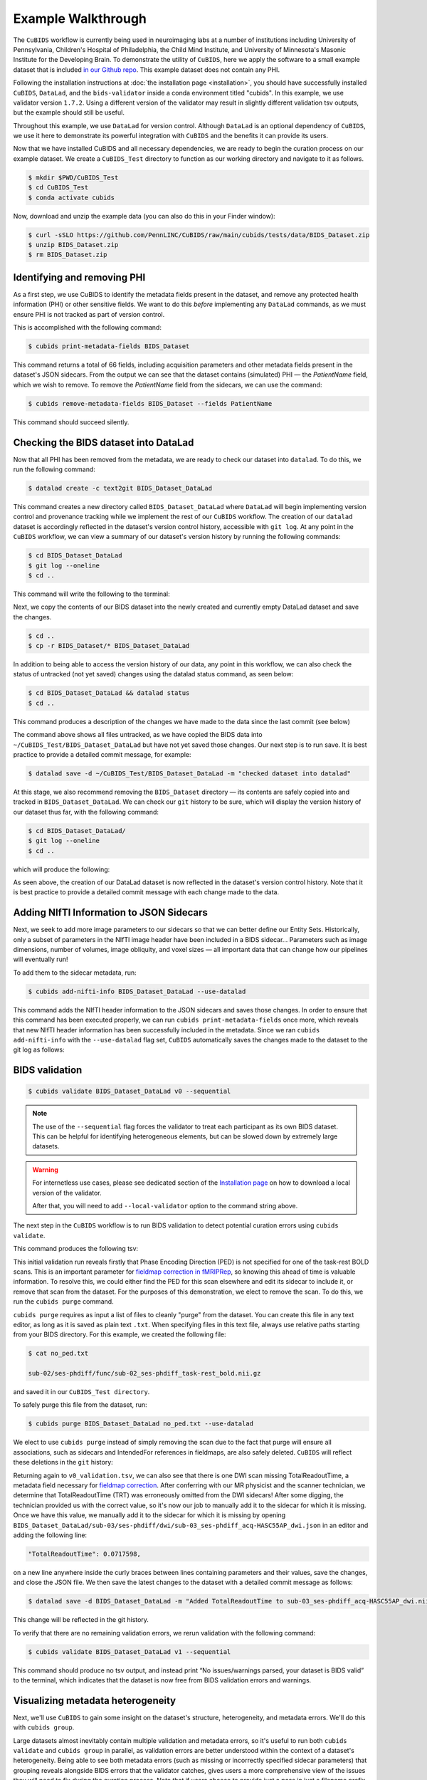 ===================
Example Walkthrough
===================

The ``CuBIDS`` workflow is currently being used in neuroimaging labs at a number of institutions
including University of Pennsylvania, Children's Hospital of Philadelphia, the Child Mind Institute,
and University of Minnesota's Masonic Institute for the Developing Brain.
To demonstrate the utility of ``CuBIDS``,
here we apply the software to a small example dataset that is included
`in our Github repo <https://github.com/PennLINC/CuBIDS/tree/main/cubids/testdata/BIDS_Dataset>`_.
This example dataset does not contain any PHI.

Following the installation instructions at :doc:`the installation page <installation>`,
you should have successfully installed ``CuBIDS``, ``DataLad``, and the ``bids-validator`` inside a
conda environment titled "cubids".
In this example, we use validator version ``1.7.2``.
Using a different version of the validator may result in slightly different validation tsv outputs,
but the example should still be useful.

Throughout this example, we use ``DataLad`` for version control.
Although ``DataLad`` is an optional dependency of ``CuBIDS``,
we use it here to demonstrate its powerful integration with ``CuBIDS`` and the benefits
it can provide its users.

Now that we have installed CuBIDS and all necessary dependencies,
we are ready to begin the curation process on our example dataset.
We create a ``CuBIDS_Test`` directory to function as our working directory and navigate to it as follows.

.. code-block:: console

    $ mkdir $PWD/CuBIDS_Test
    $ cd CuBIDS_Test
    $ conda activate cubids

Now, download and unzip the example data (you can also do this in your Finder window):

.. code-block:: console

    $ curl -sSLO https://github.com/PennLINC/CuBIDS/raw/main/cubids/tests/data/BIDS_Dataset.zip
    $ unzip BIDS_Dataset.zip
    $ rm BIDS_Dataset.zip

Identifying and removing PHI
----------------------------

As a first step, we use CuBIDS to identify the metadata fields present in the dataset,
and remove any protected health information (PHI) or other sensitive fields.
We want to do this *before* implementing any ``DataLad`` commands,
as we must ensure PHI is not tracked as part of version control.

This is accomplished with the following command:

.. code-block:: console

    $ cubids print-metadata-fields BIDS_Dataset

This command returns a total of 66 fields, including acquisition parameters and other metadata
fields present in the dataset's JSON sidecars.
From the output we can see that the dataset contains (simulated) PHI — the `PatientName` field,
which we wish to remove.
To remove the `PatientName` field from the sidecars, we can use the command:

.. code-block:: console

    $ cubids remove-metadata-fields BIDS_Dataset --fields PatientName

This command should succeed silently.


Checking the BIDS dataset into DataLad
--------------------------------------

Now that all PHI has been removed from the metadata, we are ready to check our dataset into ``datalad``.
To do this, we run the following command:

.. code-block:: console

    $ datalad create -c text2git BIDS_Dataset_DataLad

This command creates a new directory called ``BIDS_Dataset_DataLad`` where
``DataLad`` will begin implementing version control and provenance tracking while
we implement the rest of our ``CuBIDS`` workflow.
The creation of our ``datalad`` dataset is accordingly reflected in the dataset's version control history,
accessible with ``git log``.
At any point in the ``CuBIDS`` workflow,
we can view a summary of our dataset's version history by running the following commands:

.. code-block:: console

    $ cd BIDS_Dataset_DataLad
    $ git log --oneline
    $ cd ..

This command will write the following to the terminal:

.. image:: _static/screenshot_1.png

Next, we copy the contents of our BIDS dataset into the newly created and currently empty DataLad
dataset and save the changes.

.. code-block:: console

    $ cd ..
    $ cp -r BIDS_Dataset/* BIDS_Dataset_DataLad

In addition to being able to access the version history of our data, any point in this workflow,
we can also check the status of untracked (not yet saved) changes using the datalad status command,
as seen below:

.. code-block:: console

    $ cd BIDS_Dataset_DataLad && datalad status
    $ cd ..

This command produces a description of the changes we have made to the data since the last commit
(see below)

.. image:: _static/screenshot_2.png

The command above shows all files untracked, as we have copied the BIDS data into
``~/CuBIDS_Test/BIDS_Dataset_DataLad`` but have not yet saved those changes.
Our next step is to run save.
It is best practice to provide a detailed commit message, for example:

.. code-block:: console

    $ datalad save -d ~/CuBIDS_Test/BIDS_Dataset_DataLad -m "checked dataset into datalad"

At this stage, we also recommend removing the ``BIDS_Dataset`` directory — its contents are
safely copied into and tracked in ``BIDS_Dataset_DataLad``.
We can check our ``git`` history to be sure,
which will display the version history of our dataset thus far,
with the following command:

.. code-block:: console

    $ cd BIDS_Dataset_DataLad/
    $ git log --oneline
    $ cd ..

which will produce the following:

.. image:: _static/screenshot_3.png

As seen above,
the creation of our DataLad dataset is now reflected in the dataset's version control history.
Note that it is best practice to provide a detailed commit message with each change made to the data.


Adding NIfTI Information to JSON Sidecars
-----------------------------------------

Next, we seek to add more image parameters to our sidecars so that we can better define our Entity Sets.
Historically, only a subset of parameters in the NIfTI image header have been included in a BIDS sidecar...
Parameters such as image dimensions, number of volumes, image obliquity, and voxel sizes —
all important data that can change how our pipelines will eventually run!

To add them to the sidecar metadata, run:

.. code-block:: console

    $ cubids add-nifti-info BIDS_Dataset_DataLad --use-datalad

This command adds the NIfTI header information to the JSON sidecars and saves those changes.
In order to ensure that this command has been executed properly,
we can run ``cubids print-metadata-fields`` once more,
which reveals that new NIfTI header information has been successfully included in the metadata.
Since we ran ``cubids add-nifti-info`` with the ``--use-datalad`` flag set,
``CuBIDS`` automatically saves the changes made to the dataset to the git log as follows:

.. image:: _static/screenshot_4.png


BIDS validation
---------------

.. code-block:: console

    $ cubids validate BIDS_Dataset_DataLad v0 --sequential

.. note::
    The use of the ``--sequential`` flag forces the validator to treat each participant as its
    own BIDS dataset.
    This can be helpful for identifying heterogeneous elements,
    but can be slowed down by extremely large datasets.

.. warning::
    For internetless use cases, please see dedicated section of the `Installation page
    <https://cubids.readthedocs.io/en/latest/installation.html>`_ on how to download a local version
    of the validator.

    After that, you will need to add ``--local-validator`` option to the command string above.

The next step in the ``CuBIDS`` workflow is to run BIDS validation
to detect potential curation errors using ``cubids validate``.

This command produces the following tsv:

.. csv-table:: v0_validation.tsv
   :file: _static/v0_validation.csv
   :widths: 10, 10, 10, 10, 10, 40, 10
   :header-rows: 1

This initial validation run reveals firstly that Phase Encoding Direction (PED) is not specified
for one of the task-rest BOLD scans.
This is an important parameter for
`fieldmap correction in fMRIPRep <nipreps.org/sdcflows/master/index.html>`_,
so knowing this ahead of time is valuable information.
To resolve this,
we could either find the PED for this scan elsewhere and edit its sidecar to include it,
or remove that scan from the dataset.
For the purposes of this demonstration,
we elect to remove the scan.
To do this, we run the ``cubids purge`` command.

``cubids purge`` requires as input a list of files to cleanly "purge" from the dataset.
You can create this file in any text editor,
as long as it is saved as plain text ``.txt``.
When specifying files in this text file,
always use relative paths starting from your BIDS directory.
For this example, we created the following file:

.. code-block:: console

    $ cat no_ped.txt

    sub-02/ses-phdiff/func/sub-02_ses-phdiff_task-rest_bold.nii.gz


and saved it in our ``CuBIDS_Test directory``.

To safely purge this file from the dataset, run:

.. code-block:: console

    $ cubids purge BIDS_Dataset_DataLad no_ped.txt --use-datalad

We elect to use ``cubids purge`` instead of simply removing the scan due to the fact that
purge will ensure all associations,
such as sidecars and IntendedFor references in fieldmaps,
are also safely deleted.
``CuBIDS`` will reflect these deletions in the ``git`` history:

.. image:: _static/screenshot_5.png


Returning again to ``v0_validation.tsv``,
we can also see that there is one DWI scan missing TotalReadoutTime,
a metadata field necessary for `fieldmap correction <nipreps.org/sdcflows/master/index.html>`_.
After conferring with our MR physicist and the scanner technician,
we determine that TotalReadoutTime (TRT) was erroneously omitted from the DWI sidecars!
After some digging, the technician provided us with the correct value,
so it's now our job to manually add it to the sidecar for which it is missing.
Once we have this value, we manually add it to the sidecar for which it is missing by opening
``BIDS_Dataset_DataLad/sub-03/ses-phdiff/dwi/sub-03_ses-phdiff_acq-HASC55AP_dwi.json``
in an editor and adding the following line:

.. code-block:: console

    "TotalReadoutTime": 0.0717598,

on a new line anywhere inside the curly braces between lines containing parameters and their values,
save the changes, and close the JSON file.
We then save the latest changes to the dataset with a detailed commit message as follows:

.. code-block:: console

    $ datalad save -d BIDS_Dataset_DataLad -m "Added TotalReadoutTime to sub-03_ses-phdiff_acq-HASC55AP_dwi.nii.json"

This change will be reflected in the git history.

.. image:: _static/screenshot_6.png

To verify that there are no remaining validation errors, we rerun validation with the following command:

.. code-block:: console

    $ cubids validate BIDS_Dataset_DataLad v1 --sequential

This command should produce no tsv output, and instead print “No issues/warnings parsed,
your dataset is BIDS valid” to the terminal,
which indicates that the dataset is now free from BIDS validation errors and warnings.

Visualizing metadata heterogeneity
----------------------------------

Next, we'll use ``CuBIDS`` to gain some insight on the dataset's structure, heterogeneity,
and metadata errors.
We'll do this with ``cubids group``.

Large datasets almost inevitably contain multiple validation and metadata errors,
so it's useful to run both ``cubids validate`` and ``cubids group`` in parallel,
as validation errors are better understood within the context of a dataset's heterogeneity.
Being able to see both metadata errors
(such as missing or incorrectly specified sidecar parameters)
that grouping reveals alongside BIDS errors that the validator catches,
gives users a more comprehensive view of the issues they will need to fix during the curation process.
Note that if users choose to provide just a pass in just a filename prefix (e.g. V1)
for the second argument,
then CuBIDS will put the four grouping outputs in ``bids_dir/code/CuBIDS``.
If users provide a path (e.g., ``/Users/scovitz/BIDS/V1``),
then output files will go to the specified location.
An example command for running the grouping function as follows:

.. code-block:: console

    $ cubids group BIDS_Dataset_DataLad v0

This command will produce four tables that describe the dataset's heterogeneity in different ways.

#.  ``v0_summary.tsv`` contains all detected Key and Parameter groups and provides a high-level
    overview of the heterogeneity in the entire dataset.
#.  ``v0_files.tsv`` maps each imaging file in the BIDS directory to a Key and Parameter group.
#.  ``v0_AcqGrouping.tsv`` maps each session in the dataset to an Acquisition Group.
#.  ``v0_AcqGroupInfo.txt`` lists the set of scanning parameters present in each Acquisition Group.

By first examining ``v0_summary.tsv`` users are given the opportunity to conduct metadata
quality assurance (QA).
The file can help identify instances of incomplete, incorrect, or unusable parameter groups,
based on acquisition fields such as dimension and voxel sizes, number of volumes, obliquity,and more.

.. warning::

    You may see some non-BIDS entities in the entity sets;
    for example, ``fmap-<suffix>`` is generally present for fieldmaps,
    even though ``fmap`` is not a BIDS entity.
    This is because ``PyBIDS`` includes some custom entities that are not part of the BIDS specification.

    Don't worry about these.
    The step that generates filenames from the entity sets should ignore them automatically.

While ``v0_validation.tsv`` identified all the BIDS validation errors present in the dataset,
it did not identify any potential issues that might be present within the sidecars' metadata.
Below, we see instances of missing metadata fields in a handful of sidecars,
which may impact successful execution of BIDS Apps.

.. csv-table:: v0_summary.tsv
   :file: _static/v0_summary.csv
   :widths: 3, 3, 3, 3, 3, 3, 3, 3, 4, 4, 4, 4, 4, 4, 4, 4, 4, 4, 4, 4, 4, 4, 4, 4, 4, 4, 4, 4
   :header-rows: 1

Examining ``v0_summary.tsv`` we can see that one DWI Parameter Group —
``datatype-dwi_suffix-dwi_acquisition-HASC55AP__2`` —
contains only one scan (see "Counts" column) with only 10 volumes
(see "NumVolumes" column).
Since the majority of DWI scans in this dataset have 61 volumes,
``CuBIDS`` assigns this single scan to a "Variant" (i.e. non-dominant) Parameter Group,
and automatically populates that Parameter Group's "RenameEntitySet" column in ``v0_summary.tsv``
with a suggested name.

.. note::
   CuBIDS now uses a more explicit variant naming format. In this case, since NumVolumes is a regular
   (non-clustered) parameter, the actual value is included in the variant name:
   ``datatype-dwi_suffix-dwi_acquisition-HASC55APVARIANTNumVolumes10``.

This time, though,
we elect to remove this scan because it does not have enough volumes to be usable for most analyses.
To do this, we can either use ``cubids purge`` again,
*or* we could edit v0_summary.tsv by adding ``0`` to the ``MergeInto`` column in the row
(Parameter Group) we want to remove.
This will ensure all scans in that Parameter Group (in this example, just one scan) are removed.

Make this change and save this edited version of ``v0_summary.tsv`` as ``v0_edited_summary.tsv``,
which will be passed to ``cubids apply`` in our next curation step.

.. csv-table:: v0_edited_summary.tsv
   :file: _static/v0_edited_summary.csv
   :widths: 3, 3, 3, 3, 3, 3, 3, 3, 4, 4, 4, 4, 4, 4, 4, 4, 4, 4, 4, 4, 4, 4, 4, 4, 4, 4, 4, 4
   :header-rows: 1


Applying changes
----------------

Now that all metadata issues have been addressed —
both validation and ``CuBIDS`` summary —
we are ready to rename our files based on their RenameEntitySet values and
apply the requested deletion in ``v0_edited_summary.tsv``.
The ``cubids apply`` function renames scans in each Variant Parameter Group according
to the metadata parameters that differ from the dominant group. The variant name follows
the format ``acquisition-VARIANT{parameter}{value}_``, where:
- VARIANT indicates a deviation from the dominant group
- {parameter} is the name of the differing parameter
- {value} is either the cluster number (for clustered parameters) or actual value

This naming scheme allows users to easily see which parameters vary from the dominant group
in each scan's filename.
If the edited summary and files tsvs are located in the ``bids_dir/code/CuBIDS`` directory,
the user may just pass in those filenames.
Otherwise, specifying the path to those files is necessary.
We can execute ``cubids apply`` with the following command:

.. code-block:: console

    $ cubids apply BIDS_Dataset_DataLad v0_edited_summary.tsv v0_files.tsv v1 --use-datalad

Checking our git log, we can see that our changes from apply have been saved.

.. image:: _static/screenshot_7.png

We can check the four grouping tsvs ``cubids apply`` produces (``v1_*``) to ensure they look as expected —
that all files with variant scanning parameters have been renamed with the correct format
(e.g., ``VARIANTEchoTime2`` for clustered parameters, ``VARIANTFlipAngle75`` for regular parameters)
in their acquisition fields.


Exemplar testing
----------------

The curation of the dataset is complete; finally,
it's time for pre-processing.
To streamline this step, and as an added measure for reproducibility and quality assurance,
``CuBIDS`` facilitates this subsequent step through the creation of an *Exemplar Dataset*:
a subset of the full dataset that spans the full variation of acquisitions and
parameters by including one subject from each Acquisition Group.
By testing only one subject per Acquisition Group,
users are able to pinpoint specific metadata values and scans that may trigger pipeline failures.
These acquisition groups could then be evaluated in more detail and flagged for remediation or exclusion.
The *Exemplar Dataset* can easily be created with the ``cubids copy-exemplars`` command,
to which we pass in ``v2_AcqGrouping.tsv`` as input
(the post ``cubids apply`` acquisition grouping tsv).

.. code-block:: console

    $ cubids copy-exemplars BIDS_Dataset_DataLad Exemplar_Dataset v1_AcqGrouping.tsv --use-datalad

Since we used the ``use-datalad`` flag,
``Exemplar_Dataset`` is a DataLad dataset with the version history tracked in its git log (see below):

.. image:: _static/screenshot_8.png

Once a preprocessing pipeline completes successfully on the Exemplar Dataset,
the full dataset can be executed with confidence,
as a pipeline's behavior on the full range of metadata heterogeneity in the dataset
will have already been discovered during exemplar testing.
